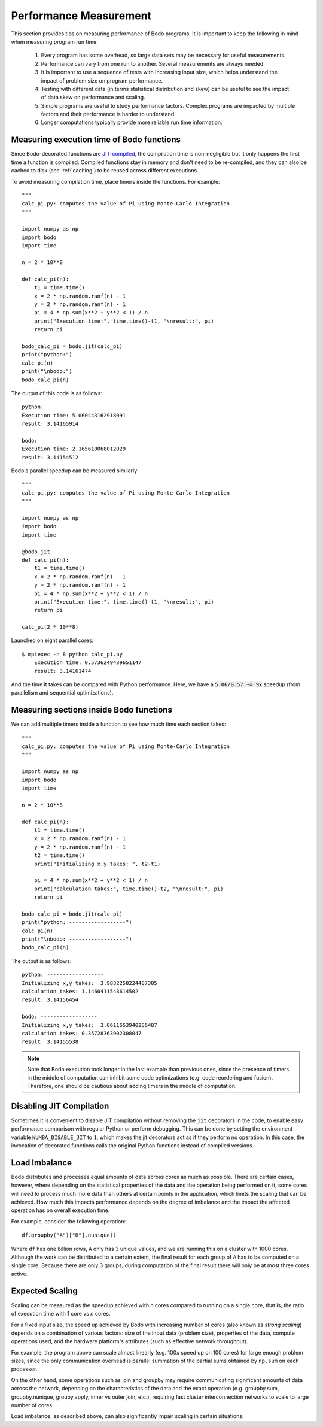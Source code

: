 .. _performance:

Performance Measurement
=======================

This section provides tips on measuring performance of Bodo programs. It is important to keep the following in mind when measuring program run time:

    #. Every program has some overhead, so large data sets may be necessary for useful measurements.
    #. Performance can vary from one run to another. Several measurements are always needed.
    #. It is important to use a sequence of tests with increasing input size, which helps understand the impact of problem size on program performance.
    #. Testing with different data (in terms statistical distribution and skew) can be useful to see the impact of data skew on performance and scaling.
    #. Simple programs are useful to study performance factors. Complex programs are impacted by multiple factors and their performance is harder to understand.
    #. Longer computations typically provide more reliable run time information.


Measuring execution time of Bodo functions
------------------------------------------

Since Bodo-decorated functions are `JIT-compiled <https://numba.pydata.org/numba-doc/dev/reference/jit-compilation.html>`_, the compilation time is non-negligible but it
only happens the first time a function is compiled. Compiled functions stay in memory and don't need to be re-compiled, and they can also be cached
to disk (see :ref:`caching`) to be reused across different executions.

To avoid measuring compilation time, place timers inside the functions. For example::

	"""
	calc_pi.py: computes the value of Pi using Monte-Carlo Integration
	"""

	import numpy as np
	import bodo
	import time

	n = 2 * 10**8

	def calc_pi(n):
	    t1 = time.time()
	    x = 2 * np.random.ranf(n) - 1
	    y = 2 * np.random.ranf(n) - 1
	    pi = 4 * np.sum(x**2 + y**2 < 1) / n
	    print("Execution time:", time.time()-t1, "\nresult:", pi)
	    return pi

	bodo_calc_pi = bodo.jit(calc_pi)
	print("python:")
	calc_pi(n)
	print("\nbodo:")
	bodo_calc_pi(n)

The output of this code is as follows::

	python:
	Execution time: 5.060443162918091
	result: 3.14165914
	
	bodo:
	Execution time: 2.165610068012029
	result: 3.14154512


Bodo's parallel speedup can be measured similarly::

	"""
	calc_pi.py: computes the value of Pi using Monte-Carlo Integration
	"""

	import numpy as np
	import bodo
	import time

	@bodo.jit
	def calc_pi(n):
	    t1 = time.time()
	    x = 2 * np.random.ranf(n) - 1
	    y = 2 * np.random.ranf(n) - 1
	    pi = 4 * np.sum(x**2 + y**2 < 1) / n
	    print("Execution time:", time.time()-t1, "\nresult:", pi)
	    return pi

	calc_pi(2 * 10**8)

Launched on eight parallel cores::

    $ mpiexec -n 8 python calc_pi.py
	Execution time: 0.5736249439651147
	result: 3.14161474

And the time it takes can be compared with Python performance. Here, we have a :code:`5.06/0.57 ~= 9x` speedup
(from parallelism and sequential optimizations).

Measuring sections inside Bodo functions
----------------------------------------

We can add multiple timers inside a function to see how much time each section takes::

	"""
	calc_pi.py: computes the value of Pi using Monte-Carlo Integration
	"""

	import numpy as np
	import bodo
	import time

	n = 2 * 10**8

	def calc_pi(n):
	    t1 = time.time()
	    x = 2 * np.random.ranf(n) - 1
	    y = 2 * np.random.ranf(n) - 1
	    t2 = time.time()
	    print("Initializing x,y takes: ", t2-t1)

	    pi = 4 * np.sum(x**2 + y**2 < 1) / n
	    print("calculation takes:", time.time()-t2, "\nresult:", pi)
	    return pi

	bodo_calc_pi = bodo.jit(calc_pi)
	print("python: ------------------")
	calc_pi(n)
	print("\nbodo: ------------------")
	bodo_calc_pi(n)

The output is as follows::

	python: ------------------
	Initializing x,y takes:  3.9832258224487305
	calculation takes: 1.1460411548614502
	result: 3.14156454
	
	bodo: ------------------
	Initializing x,y takes:  3.0611653940286487
	calculation takes: 0.35728363902308047
	result: 3.14155538


.. note::
    Note that Bodo execution took longer in the last example than previous ones,
    since the presence of timers in the middle of computation can inhibit some code
    optimizations (e.g. code reordering and fusion). Therefore, one should be
    cautious about adding timers in the middle of computation.


.. _disable-jit:

Disabling JIT Compilation
-------------------------

Sometimes it is convenient to disable JIT compilation
without removing the ``jit`` decorators in the code,
to enable easy performance comparison with regular Python or
perform debugging.
This can be done by setting the environment variable
``NUMBA_DISABLE_JIT`` to ``1``,
which makes the jit decorators act as if they
perform no operation. In this case, the invocation of decorated
functions calls the original Python functions instead of compiled versions.

Load Imbalance
--------------

Bodo distributes and processes equal amounts of data across cores as much as possible.
There are certain cases, however, where depending on the statistical properties of the data
and the operation being performed on it, some cores will need to process much
more data than others at certain points in the application, which limits the scaling
that can be achieved. How much this impacts performance depends on the degree of imbalance
and the impact the affected operation has on overall execution time.

For example, consider the following operation::

    df.groupby("A")["B"].nunique()

Where ``df`` has one billion rows, ``A`` only has 3 unique values, and we are running
this on a cluster with 1000 cores. Although the work can be distributed to a certain extent,
the final result for each group of ``A`` has to be computed on a single core.
Because there are only 3 groups, during computation of the final result there will
only be at most three cores active.

Expected Scaling
----------------

Scaling can be measured as the speedup achieved with *n* cores compared to running on a single core,
that is, the ratio of execution time with 1 core vs *n* cores.

For a fixed input size, the speed up achieved by Bodo with increasing number of cores (also known as *strong scaling*)
depends on a combination of various factors: size of the input data (problem size), properties of the data,
compute operations used, and the hardware platform's attributes (such as effective network throughput).

For example, the program above can scale almost linearly
(e.g. 100x speed up on 100 cores) for large enough problem sizes, since the only communication overhead is
parallel summation of the partial sums obtained by ``np.sum`` on each processor.

On the other hand, some operations such as join and groupby may require
communicating significant amounts of data across the network, depending on the characteristics of the data
and the exact operation (e.g. groupby.sum, groupby.nunique, groupy.apply, inner vs outer join,
etc.), requiring fast cluster interconnection networks to scale to large number of cores.

Load imbalance, as described above, can also significantly impair scaling in certain situations.
